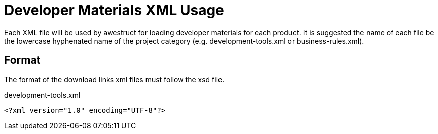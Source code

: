 = Developer Materials XML Usage

Each XML file will be used by awestruct for loading developer materials for each product. It is suggested the name of each
file be the lowercase hyphenated name of the project category (e.g. development-tools.xml or business-rules.xml).

== Format

The format of the download links xml files must follow the xsd file.

.development-tools.xml
----
<?xml version="1.0" encoding="UTF-8"?>

----

